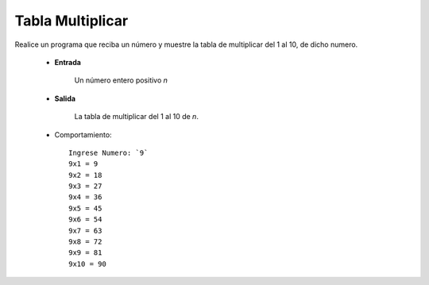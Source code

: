 Tabla Multiplicar
------------------

Realice un programa que reciba un número
y muestre la tabla de multiplicar del
1 al 10, de dicho numero.

 * **Entrada**

    Un número entero positivo *n*

 * **Salida**

    La tabla de multiplicar del 1 al 10 de *n*.

 * Comportamiento::

    Ingrese Numero: `9`
    9x1 = 9
    9x2 = 18
    9x3 = 27
    9x4 = 36
    9x5 = 45
    9x6 = 54
    9x7 = 63
    9x8 = 72
    9x9 = 81
    9x10 = 90
